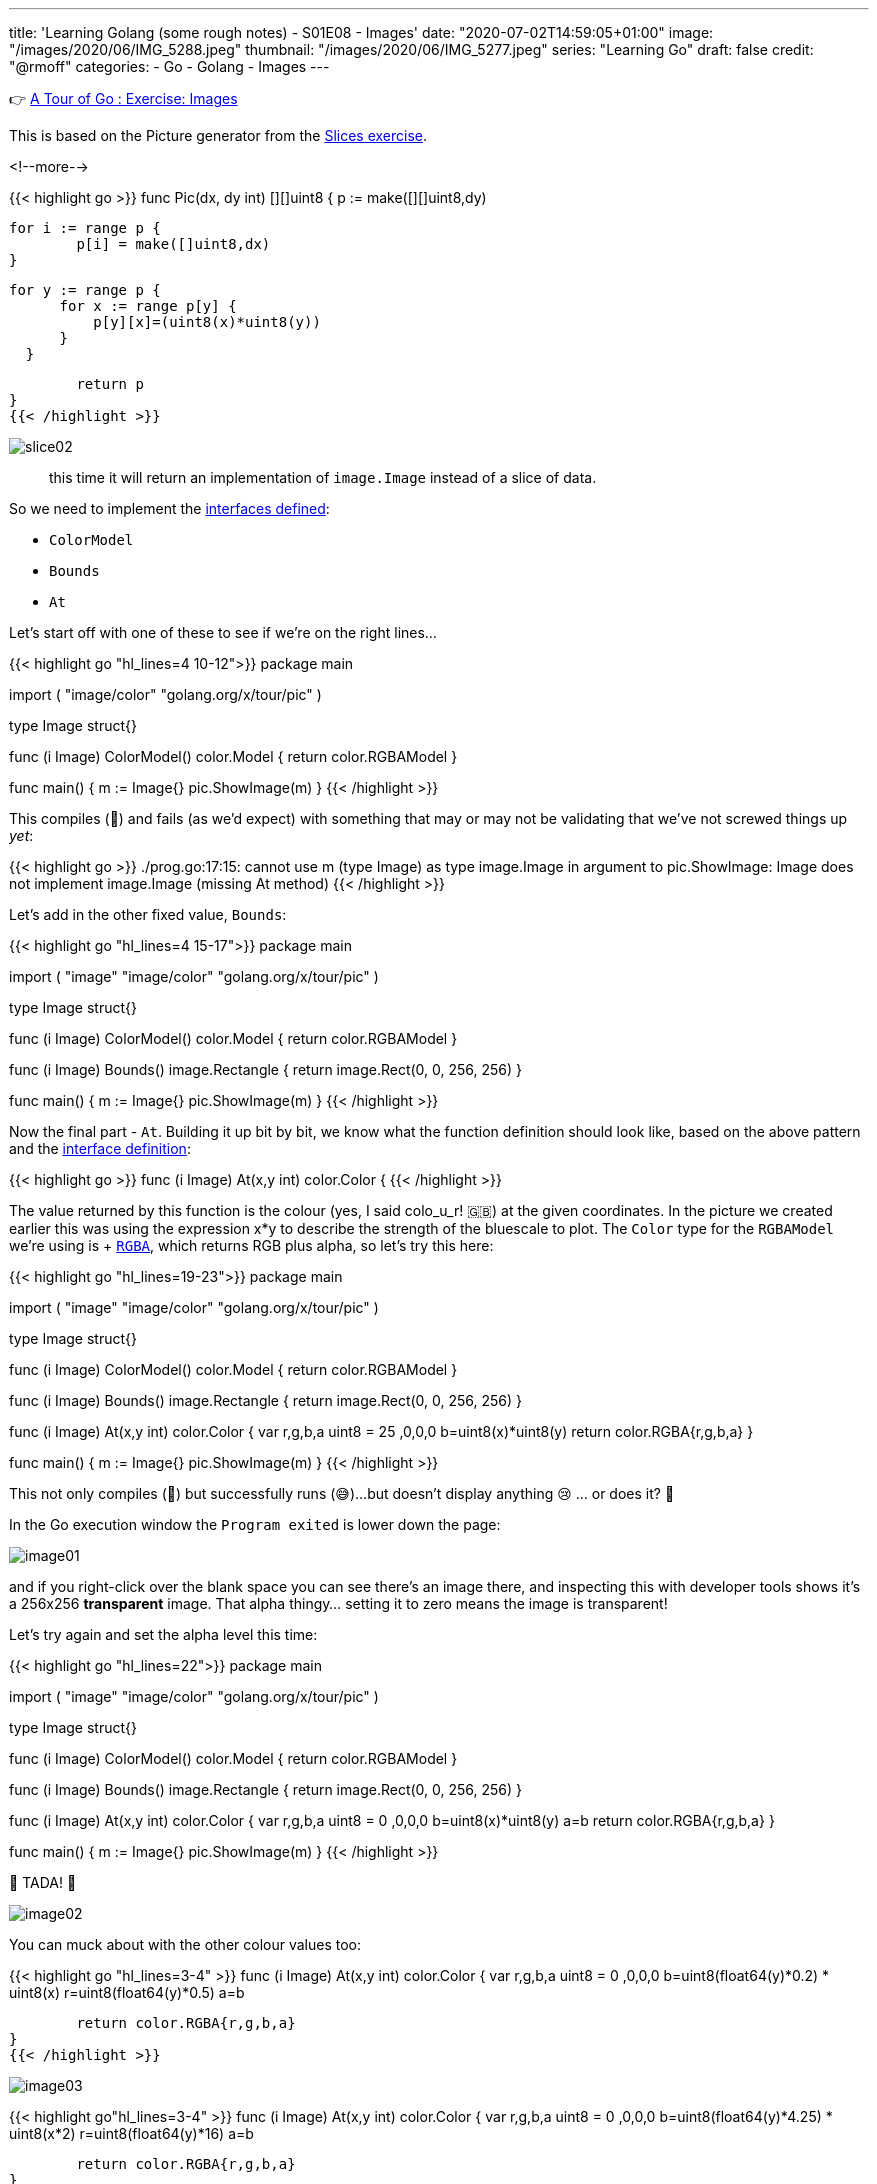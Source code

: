 ---
title: 'Learning Golang (some rough notes) - S01E08 - Images'
date: "2020-07-02T14:59:05+01:00"
image: "/images/2020/06/IMG_5288.jpeg"
thumbnail: "/images/2020/06/IMG_5277.jpeg"
series: "Learning Go"
draft: false
credit: "@rmoff"
categories:
- Go
- Golang
- Images
---

👉 https://tour.golang.org/methods/25[A Tour of Go : Exercise: Images]

This is based on the Picture generator from the link:/2020/06/25/learning-golang-some-rough-notes-s01e02-slices/[Slices exercise].

<!--more-->


{{< highlight go >}}
func Pic(dx, dy int) [][]uint8 {
	p := make([][]uint8,dy)
	
	for i := range p {
		p[i] = make([]uint8,dx)
	}

	 for y := range p {
        for x := range p[y] {
            p[y][x]=(uint8(x)*uint8(y))
        }
    }

	return p
}
{{< /highlight >}}

image::/images/2020/06/slice02.png[]

> this time it will return an implementation of `image.Image` instead of a slice of data.

So we need to implement the https://golang.org/pkg/image/#Image[interfaces defined]: 

* `ColorModel`
* `Bounds`
* `At`

Let's start off with one of these to see if we're on the right lines… 

{{< highlight go  "hl_lines=4 10-12">}}
package main

import (
	"image/color"
	"golang.org/x/tour/pic"
)

type Image struct{}

func (i Image) ColorModel() color.Model {
	return color.RGBAModel
}

func main() {
	m := Image{}
	pic.ShowImage(m)
}
{{< /highlight >}}

This compiles (🙌) and fails (as we'd expect) with something that may or may not be validating that we've not screwed things up _yet_:

{{< highlight go >}}
./prog.go:17:15: cannot use m (type Image) as type image.Image in argument to pic.ShowImage:
	Image does not implement image.Image (missing At method)
{{< /highlight >}}

Let's add in the other fixed value, `Bounds`: 

{{< highlight go  "hl_lines=4 15-17">}}
package main

import (
	"image"
	"image/color"
	"golang.org/x/tour/pic"
)

type Image struct{}

func (i Image) ColorModel() color.Model {
	return color.RGBAModel
}

func (i Image) Bounds() image.Rectangle {
	return image.Rect(0, 0, 256, 256)
}

func main() {
	m := Image{}
	pic.ShowImage(m)
}
{{< /highlight >}}

Now the final part - `At`. Building it up bit by bit, we know what the function definition should look like, based on the above pattern and the https://golang.org/pkg/image/#Image[interface definition]: 

{{< highlight go >}}
func (i Image) At(x,y int) color.Color {
{{< /highlight >}}

The value returned by this function is the colour (yes, I said colo_u_r! 🇬🇧) at the given coordinates. In the picture we created earlier this was using the expression x*y to describe the strength of the bluescale to plot. The `Color` type for the `RGBAModel` we're using is +++ https://golang.org/pkg/image/color/#RGBA[`RGBA`], which returns RGB plus alpha, so let's try this here: 

{{< highlight go  "hl_lines=19-23">}}
package main

import (
	"image"
	"image/color"
	"golang.org/x/tour/pic"
)

type Image struct{}

func (i Image) ColorModel() color.Model {
	return color.RGBAModel
}

func (i Image) Bounds() image.Rectangle {
	return image.Rect(0, 0, 256, 256)
}

func (i Image) At(x,y int) color.Color {
    var r,g,b,a uint8 = 25 ,0,0,0
    b=uint8(x)*uint8(y)
	return color.RGBA{r,g,b,a}
}

func main() {
	m := Image{}
	pic.ShowImage(m)
}
{{< /highlight >}}

This not only compiles (🙌) but successfully runs (😅)…but doesn't display anything 😢 … or does it? 🤔

In the Go execution window the `Program exited` is lower down the page: 

image::/images/2020/07/image01.png[]

and if you right-click over the blank space you can see there's an image there, and inspecting this with developer tools shows it's a 256x256 *transparent* image. That alpha thingy… setting it to zero means the image is transparent!

Let's try again and set the alpha level this time: 

{{< highlight go  "hl_lines=22">}}
package main

import (
	"image"
	"image/color"
	"golang.org/x/tour/pic"
)

type Image struct{}

func (i Image) ColorModel() color.Model {
	return color.RGBAModel
}

func (i Image) Bounds() image.Rectangle {
	return image.Rect(0, 0, 256, 256)
}

func (i Image) At(x,y int) color.Color {
    var r,g,b,a uint8 = 0 ,0,0,0
    b=uint8(x)*uint8(y)
	a=b
	return color.RGBA{r,g,b,a}
}

func main() {
	m := Image{}
	pic.ShowImage(m)
}
{{< /highlight >}}

🎉 TADA! 🎉

image::/images/2020/07/image02.png[]

You can muck about with the other colour values too: 

{{< highlight go "hl_lines=3-4" >}}
func (i Image) At(x,y int) color.Color {
    var r,g,b,a uint8 = 0 ,0,0,0
	b=uint8(float64(y)*0.2) * uint8(x)
	r=uint8(float64(y)*0.5)
	a=b
	
	return color.RGBA{r,g,b,a}
}
{{< /highlight >}}

image::/images/2020/07/image03.png[]

{{< highlight go"hl_lines=3-4" >}}
func (i Image) At(x,y int) color.Color {
    var r,g,b,a uint8 = 0 ,0,0,0
	b=uint8(float64(y)*4.25) * uint8(x*2) 
	r=uint8(float64(y)*16)
	a=b
	
	return color.RGBA{r,g,b,a}
}
{{< /highlight >}}

image::/images/2020/07/image04.png[]
